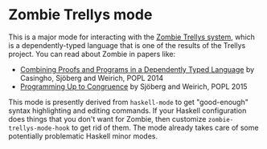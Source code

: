 * Zombie Trellys mode

This is a major mode for interacting with the [[https://code.google.com/p/trellys/][Zombie Trellys system]],
which is a dependently-typed language that is one of the results of
the Trellys project. You can read about Zombie in papers like:
 * [[http://www.seas.upenn.edu/~ccasin/papers/combining-TR.pdf][Combining Proofs and Programs in a Dependently Typed Language]] by
   Casingho, Sjöberg and Weirich, POPL 2014
 * [[http://www.seas.upenn.edu/~vilhelm/papers/popl15congruence.pdf][Programming Up to Congruence]] by Sjöberg and Weirich, POPL 2015

This mode is presently derived from =haskell-mode= to get
"good-enough" syntax highlighting and editing commands. If your
Haskell configuration does things that you don't want for Zombie, then
customize =zombie-trellys-mode-hook= to get rid of them. The mode
already takes care of some potentially problematic Haskell minor
modes.
